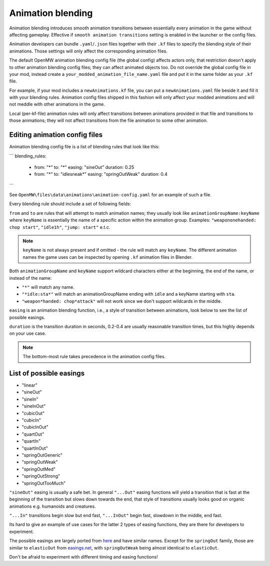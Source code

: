 Animation blending
##################

Animation blending introduces smooth animation transitions between essentially every animation in the game without affecting gameplay. Effective if ``smooth animation transitions`` setting is enabled in the launcher or the config files.

Animation developers can bundle ``.yaml``/``.json`` files together with their ``.kf`` files to specify the blending style of their animations. Those settings will only affect the corresponding animation files.

The default OpenMW animation blending config file (the global config) affects actors only, that restriction doesn't apply to other animation blending config files; they can affect animated objects too.
Do not override the global config file in your mod, instead create a ``your_modded_animation_file_name.yaml`` file and put it in the same folder as your ``.kf`` file.

For example, if your mod includes a ``newAnimations.kf`` file, you can put a ``newAnimations.yaml`` file beside it and fill it with your blending rules.
Animation config files shipped in this fashion will only affect your modded animations and will not meddle with other animations in the game. 

Local (per-kf-file) animation rules will only affect transitions between animations provided in that file and transitions to those animations; they will not affect transitions from the file animation to some other animation.

Editing animation config files
------------------------------

Animation blending config file is a list of blending rules that look like this:

```
blending_rules:
  - from: "*"
    to: "*"
    easing: "sineOut"
    duration: 0.25
  - from: "*"
    to: "idlesneak*"
    easing: "springOutWeak"
    duration: 0.4
```

See ``OpenMW\files\data\animations\animation-config.yaml`` for an example of such a file.

Every blending rule should include a set of following fields:

``from`` and ``to`` are rules that will attempt to match animation names; they usually look like ``animationGroupName:keyName`` where ``keyName`` is essentially the name of a specific action within the animation group. 
Examples: ``"weapononehanded: chop start"``, ``"idle1h"``, ``"jump: start"`` e.t.c.

.. note::

    ``keyName`` is not always present and if omitted - the rule will match any ``keyName``.
    The different animation names the game uses can be inspected by opening ``.kf`` animation files in Blender.


Both ``animationGroupName`` and ``keyName`` support wildcard characters either at the beginning, the end of the name, or instead of the name:

- ``"*"`` will match any name.
- ``"*idle:sta*"`` will match an animationGroupName ending with ``idle`` and a keyName starting with ``sta``.
- ``"weapon*handed: chop*attack"`` will not work since we don't support wildcards in the middle.

``easing`` is an animation blending function, i.e., a style of transition between animations, look below to see the list of possible easings.

``duration`` is the transition duration in seconds, 0.2-0.4 are usually reasonable transition times, but this highly depends on your use case.

.. note::

    The bottom-most rule takes precedence in the animation config files.


List of possible easings
------------------------

- "linear"
- "sineOut"
- "sineIn"
- "sineInOut"
- "cubicOut"
- "cubicIn"
- "cubicInOut"
- "quartOut"
- "quartIn"
- "quartInOut"
- "springOutGeneric"
- "springOutWeak"
- "springOutMed"
- "springOutStrong"
- "springOutTooMuch"

``"sineOut"`` easing is usually a safe bet. In general ``"...Out"`` easing functions will yield a transition that is fast at the beginning of the transition but slows down towards the end, that style of transitions usually looks good on organic animations e.g. humanoids and creatures.

``"...In"`` transitions begin slow but end fast, ``"...InOut"`` begin fast, slowdown in the middle, end fast.

Its hard to give an example of use cases for the latter 2 types of easing functions, they are there for developers to experiment.

The possible easings are largely ported from `here <https://easings.net/>`__ and have similar names. Except for the ``springOut`` family, those are similar to ``elasticOut`` from `easings.net <https://easings.net/>`__, with ``springOutWeak`` being almost identical to ``elasticOut``.

Don't be afraid to experiment with different timing and easing functions!